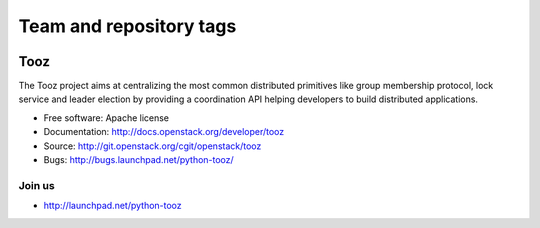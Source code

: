 ========================
Team and repository tags
========================

.. image:: http://governance.openstack.org/badges/deb-python-tooz.svg
    :target: http://governance.openstack.org/reference/tags/index.html

.. Change things from this point on

Tooz
====

.. image:: https://img.shields.io/pypi/v/tooz.svg
    :target: https://pypi.python.org/pypi/tooz/
    :alt: Latest Version

.. image:: https://img.shields.io/pypi/dm/tooz.svg
    :target: https://pypi.python.org/pypi/tooz/
    :alt: Downloads

The Tooz project aims at centralizing the most common distributed primitives
like group membership protocol, lock service and leader election by providing
a coordination API helping developers to build distributed applications.

* Free software: Apache license
* Documentation: http://docs.openstack.org/developer/tooz
* Source: http://git.openstack.org/cgit/openstack/tooz
* Bugs: http://bugs.launchpad.net/python-tooz/

Join us
-------

- http://launchpad.net/python-tooz
